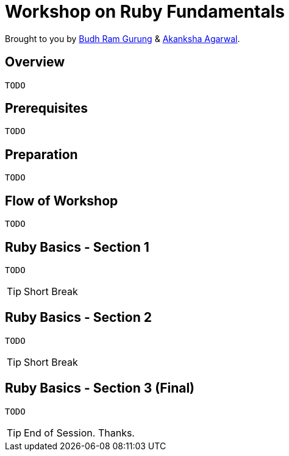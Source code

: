 = Workshop on Ruby Fundamentals

// Settings:
:idprefix:
:idseparator: -
ifndef::env-github[]
:icons: font
endif::[]
ifdef::env-github,env-browser[]
:toc: preamble
:toclevels: 5
endif::[]
ifdef::env-github[]
:status:
:outfilesuffix: .adoc
:!toc-title:
:caution-caption: :fire:
:important-caption: :exclamation:
:note-caption: :paperclip:
:tip-caption: :bulb:
:warning-caption: :warning:
endif::[]

Brought to you by link:https://twitter.com/budhrg[Budh Ram Gurung] & link:http://akanksha007.github.io/[Akanksha Agarwal].

== Overview
```
TODO
```

== Prerequisites
```
TODO
```

== Preparation
```
TODO
```

== Flow of Workshop
```
TODO
```

== Ruby Basics - Section 1
```
TODO
```

[TIP]
Short Break

== Ruby Basics - Section 2
```
TODO
```

[TIP]
Short Break

== Ruby Basics - Section 3 (Final)
```
TODO
```

[TIP]
End of Session. Thanks.
